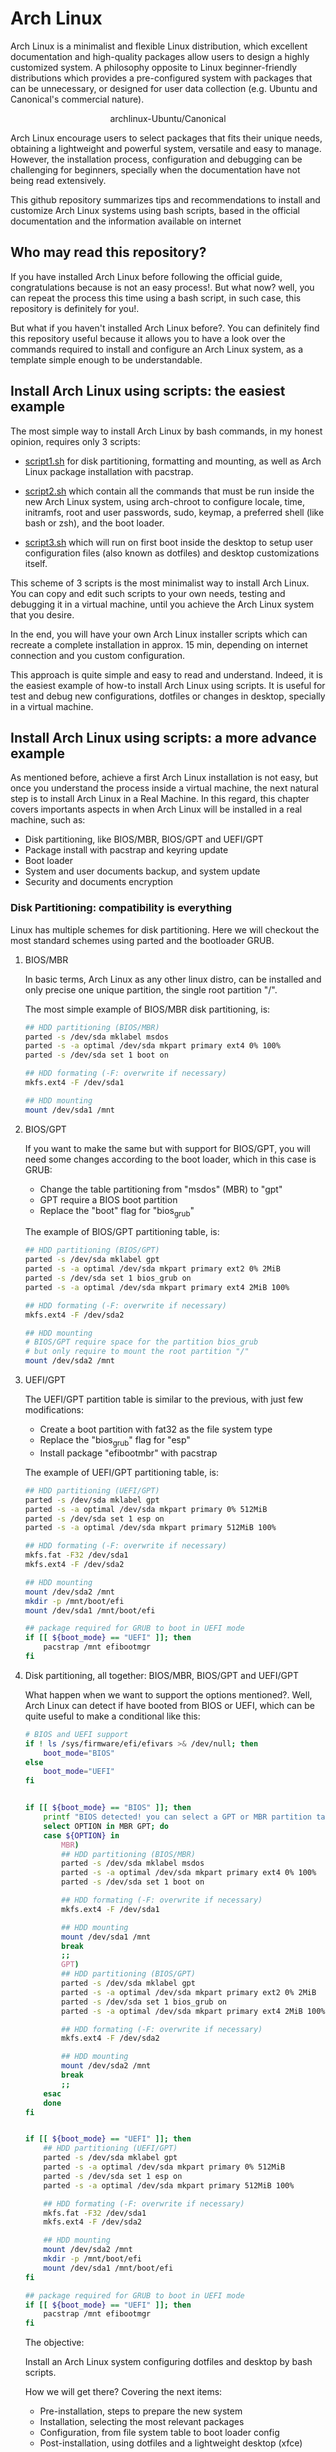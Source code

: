 * Arch Linux 

Arch Linux is a minimalist and flexible Linux distribution, which excellent documentation and high-quality packages allow users to design a highly customized system. A philosophy opposite to Linux beginner-friendly distributions which provides a pre-configured system with packages that can be unnecessary, or designed for user data collection (e.g. Ubuntu and Canonical's commercial nature).

#+HTML:<div align=center>
#+CAPTION: archlinux-Ubuntu/Canonical
#+NAME: Fig. 1
[[./images/arch-linux-vs-ubuntu.png]]
#+HTML:</div>

Arch Linux encourage users to select packages that fits their unique needs, obtaining a lightweight and powerful system, versatile and easy to manage. However, the installation process, configuration and debugging can be challenging for beginners, specially when the documentation have not being read extensively.

This github repository summarizes tips and recommendations to install and customize Arch Linux systems using bash scripts, based in the official documentation and the information available on internet

** Who may read this repository?

If you have installed Arch Linux before following the official guide, congratulations because is not an easy process!. But what now? well, you can repeat the process this time using a bash script, in such case, this repository is definitely for you!. 

But what if you haven't installed Arch Linux before?. You can definitely find this repository useful because it allows you to have a look over the commands required to install and configure an Arch Linux system, as a template simple enough to be understandable.

** Install Arch Linux using scripts: the easiest example 

The most simple way to install Arch Linux by bash commands, in my honest opinion, requires only 3 scripts:

- [[./script1.sh][script1.sh]] for disk partitioning, formatting and mounting, as well as Arch Linux package installation with pacstrap.

- [[./script2.sh][script2.sh]] which contain all the commands that must be run inside the new Arch Linux system, using arch-chroot to configure locale, time, initramfs, root and user passwords, sudo, keymap, a preferred shell (like bash or zsh), and the boot loader. 

- [[./script3.sh][script3.sh]] which will run on first boot inside the desktop to setup user configuration files (also known as dotfiles) and desktop customizations itself.

This scheme of 3 scripts is the most minimalist way to install Arch Linux. You can copy and edit such scripts to your own needs, testing and debugging it in a virtual machine, until you achieve the Arch Linux system that you desire. 

In the end, you will have your own Arch Linux installer scripts which can recreate a complete installation in approx. 15 min, depending on internet connection and you custom configuration. 

This approach is quite simple and easy to read and understand. Indeed, it is the easiest example of how-to install Arch Linux using scripts. It is useful for test and debug new configurations, dotfiles or changes in desktop, specially in a virtual machine. 

** Install Arch Linux using scripts: a more advance example

As mentioned before, achieve a first Arch Linux installation is not easy, but once you understand the process inside a virtual machine, the next natural step is to install Arch Linux in a Real Machine. In this regard, this chapter covers importants aspects in when Arch Linux will be installed in a real machine, such as:
- Disk partitioning, like BIOS/MBR, BIOS/GPT and UEFI/GPT
- Package install with pacstrap and keyring update
- Boot loader
- System and user documents backup, and system update
- Security and documents encryption


*** Disk Partitioning: compatibility is everything

Linux has multiple schemes for disk partitioning. Here we will checkout the most standard schemes using parted and the bootloader GRUB.

**** BIOS/MBR

In basic terms, Arch Linux as any other linux distro, can be installed and only precise one unique partition, the single root partition "/".

The most simple example of BIOS/MBR disk partitioning, is:

#+begin_src bash :results verbatim
## HDD partitioning (BIOS/MBR)
parted -s /dev/sda mklabel msdos
parted -s -a optimal /dev/sda mkpart primary ext4 0% 100%
parted -s /dev/sda set 1 boot on

## HDD formating (-F: overwrite if necessary)
mkfs.ext4 -F /dev/sda1

## HDD mounting
mount /dev/sda1 /mnt 
#+end_src

**** BIOS/GPT

If you want to make the same but with support for BIOS/GPT, you will need some changes according to the boot loader, which in this case is GRUB:
- Change the table partitioning from "msdos" (MBR) to "gpt"
- GPT require a BIOS boot partition
- Replace the "boot" flag for "bios_grub"

The example of BIOS/GPT partitioning table, is:

#+begin_src bash :results verbatim
## HDD partitioning (BIOS/GPT)
parted -s /dev/sda mklabel gpt
parted -s -a optimal /dev/sda mkpart primary ext2 0% 2MiB
parted -s /dev/sda set 1 bios_grub on
parted -s -a optimal /dev/sda mkpart primary ext4 2MiB 100%

## HDD formating (-F: overwrite if necessary)
mkfs.ext4 -F /dev/sda2

## HDD mounting
# BIOS/GPT require space for the partition bios_grub
# but only require to mount the root partition "/"
mount /dev/sda2 /mnt
#+end_src

**** UEFI/GPT

The UEFI/GPT partition table is similar to the previous, with just few modifications:
- Create a boot partition with fat32 as the file system type
- Replace the "bios_grub" flag for "esp"
- Install package "efibootmbr" with pacstrap

The example of UEFI/GPT partitioning table, is:

#+begin_src bash :results verbatim
## HDD partitioning (UEFI/GPT)
parted -s /dev/sda mklabel gpt
parted -s -a optimal /dev/sda mkpart primary 0% 512MiB
parted -s /dev/sda set 1 esp on
parted -s -a optimal /dev/sda mkpart primary 512MiB 100%

## HDD formating (-F: overwrite if necessary)
mkfs.fat -F32 /dev/sda1
mkfs.ext4 -F /dev/sda2

## HDD mounting
mount /dev/sda2 /mnt
mkdir -p /mnt/boot/efi
mount /dev/sda1 /mnt/boot/efi
#+end_src

#+begin_src bash :results verbatim
## package required for GRUB to boot in UEFI mode
if [[ ${boot_mode} == "UEFI" ]]; then
    pacstrap /mnt efibootmgr	 
fi
#+end_src

**** Disk partitioning, all together: BIOS/MBR, BIOS/GPT and UEFI/GPT

What happen when we want to support the options mentioned?. Well, Arch Linux can detect if have booted from BIOS or UEFI, which can be quite useful to make a conditional like this:

#+begin_src bash :results verbatim
# BIOS and UEFI support
if ! ls /sys/firmware/efi/efivars >& /dev/null; then
    boot_mode="BIOS"
else
    boot_mode="UEFI"
fi


if [[ ${boot_mode} == "BIOS" ]]; then
    printf "BIOS detected! you can select a GPT or MBR partition table:\n"
    select OPTION in MBR GPT; do
	case ${OPTION} in
	    MBR)
		## HDD partitioning (BIOS/MBR)
		parted -s /dev/sda mklabel msdos
		parted -s -a optimal /dev/sda mkpart primary ext4 0% 100%
		parted -s /dev/sda set 1 boot on
		
		## HDD formating (-F: overwrite if necessary)
		mkfs.ext4 -F /dev/sda1

		## HDD mounting
		mount /dev/sda1 /mnt
		break
		;;
	    GPT)
		## HDD partitioning (BIOS/GPT)
		parted -s /dev/sda mklabel gpt
		parted -s -a optimal /dev/sda mkpart primary ext2 0% 2MiB
		parted -s /dev/sda set 1 bios_grub on
		parted -s -a optimal /dev/sda mkpart primary ext4 2MiB 100%
		
		## HDD formating (-F: overwrite if necessary)
		mkfs.ext4 -F /dev/sda2
		
		## HDD mounting
		mount /dev/sda2 /mnt
		break
		;;
	esac
    done
fi


if [[ ${boot_mode} == "UEFI" ]]; then
    ## HDD partitioning (UEFI/GPT)
    parted -s /dev/sda mklabel gpt
    parted -s -a optimal /dev/sda mkpart primary 0% 512MiB
    parted -s /dev/sda set 1 esp on
    parted -s -a optimal /dev/sda mkpart primary 512MiB 100%

    ## HDD formating (-F: overwrite if necessary)
    mkfs.fat -F32 /dev/sda1
    mkfs.ext4 -F /dev/sda2

    ## HDD mounting
    mount /dev/sda2 /mnt
    mkdir -p /mnt/boot/efi
    mount /dev/sda1 /mnt/boot/efi
fi

## package required for GRUB to boot in UEFI mode
if [[ ${boot_mode} == "UEFI" ]]; then
    pacstrap /mnt efibootmgr	 
fi
#+end_src


The objective: 

Install an Arch Linux system configuring dotfiles and desktop by bash scripts. 

# This text include how-to install Arch Linux in internal drive, but also in USB external removable media, called also USB persistent installation.

How we will get there? Covering the next items:

- Pre-installation, steps to prepare the new system
- Installation, selecting the most relevant packages
- Configuration, from file system table to boot loader config
- Post-installation, using dotfiles and a lightweight desktop (xfce)

Important: this text do not cover how-to prepare an installation
medium like an USB flash drive, but you can find it [[https://wiki.archlinux.org/title/USB_flash_installation_medium][here]].

**** Advance disk partitioning: encrypted partitioning with LUKS LVM

After explain some examples of the most standard disk partitioning schemes, it is important to mentioned that disk partitioning can be completely encrypted. This specific item have been very well described [[https://www.rohlix.eu/post/linux-disk-encryption-with-bios-uefi-using-mbr-gpt-luks-lvm-and-grub/][here]].

*** Install essential packages with pacstrap and the keyring update

The first pacstrap that I wrote, looked like this:

#+begin_src bash :results verbatim
## install system packages (with support for wifi and ethernet)
pacstrap /mnt base base-devel linux \
	 zsh sudo vim git wget \
	 dhcpcd \
	 networkmanager \
	 grub os-prober \
	 xorg-server lightdm lightdm-gtk-greeter \
	 gnome-terminal terminator cinnamon livecd-sounds \
	 firefox \
	 virtualbox-guest-utils
#+end_src

The problem with this approach is that is not easy to comment the function of each package. I also found an additional problem when the archlinux install image is old enough to prompt an error about gpg keyring. For this reason I started to use a different approach, like this:

#+begin_src bash :results verbatim
## Important: update package manager keyring before install packages
pacman -Syy --noconfirm archlinux-keyring


## Install System Elementary Packages
# esential packages
pacstrap /mnt base base-devel linux
# code editors
pacstrap /mnt vim nano
# system shell	
pacstrap /mnt zsh
# system shell additional functions
pacstrap /mnt pkgfile
# system tools	
pacstrap /mnt sudo git wget
# system tools for file system mounting
pacstrap /mnt gvfs
# system backup	
pacstrap /mnt rsync
# network package
pacstrap /mnt dhcpcd
# wifi package
pacstrap /mnt networkmanager
# boot loader	
pacstrap /mnt grub os-prober
# boot loader package to boot GRUB if UEFI mode
[[ ${boot_mode} == "UEFI" ]] && pacstrap /mnt efibootmgr	 
#+end_src

In the example above the overuse of pacstrap can be abusive, I am agree, but this way it looks more readable and maintainable too. Indeed, it is easy to note that an essential package is missing for Arch Linux installation in any real machine:

#+begin_src bash :results verbatim
pacstrap /mnt linux-firmware
#+end_src

# This list what is called "elementary packages", a minimun Arch Linux packages that allow to connect to internet, mount usb drivers, and make the boot loader to recognize other operating systems previously installed, like MS Windows, MacOS or even other Linux present. If you need to mount a HDD formated for MS Windows, you will need also other packages, such as:

# #+begin_src bash :results verbatim
# pacstrap /mnt ntfs-3g 
# #+end_src

- Pre-installation

  * 1.1-1.3 Prepare an installation image (out of the scope)
  * 1.4 Boot the live environment
  * 1.5 Set the console keyboard layout
  * 1.6 Verify the boot mode
  * 1.7 Connect to the internet
  * 1.8 Update the system clock
  * 1.9 Partition the disks
    * 1.9.1 Example layouts
  * 1.10 Format the partitions
  * 1.11 Mount the file systems

- Installation

  * 2.1 Select the mirrors
  * 2.2 Install essential packages

- Configure the system

  * 3.1 Fstab
  * 3.2 Chroot
  * 3.3 Time zone
  * 3.4 Localization
  * 3.5 Network configuration
  * 3.6 Initramfs
  * 3.7 Root password
  * 3.8 Boot loader

- Reboot
- Post-installation


# ** Why Arch Linux instead of many other Linux distritutions 

# The answer is simply, reproducibility and sharing!. But please, let me explain why:

# As a researcher, the scientific activity involves making scientific
# methods, data and outcomes available for everyone. Make science open
# and reproducible allow other scientist to replicate and adapt such
# methods to their own needs, contributions that summarized can be
# translated into a collaborative global progress.

# This contributive philosophy is also present in the open source
# operating system Linux, which source code is easily available for
# everyone. Anyone capable of coding can contribute, modify, enhance and
# distribute the code to anyone and for any purpose, with hundreds of distributions available.

# Linux beginner-friendly distributions provides a pre-configured system
# with packages that can be unnecessary, or designed for user data
# collection (e.g. Ubuntu and Canonical's commercial nature). On the
# other hand, Arch Linux offer a different and more functional approach.

# Arch Linux system can customize to fit specific needs, avoiding
# packages that can compromise sensitive data. Due to its minimalist
# design, an Arch Linux system can be easily reproduced and distributed
# to other users, by building an USB/CD ISO image or installed as a
# persistent live USB drive. Arch Linux require less space and memory
# resources than beginner-friendly distributions, facilitating to
# migrate a running Arch Linux to another machine, a KVM instance or a
# VirtualBox machine.
